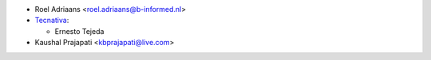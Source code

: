 * Roel Adriaans <roel.adriaans@b-informed.nl>
* `Tecnativa <https://www.tecnativa.com>`_:

  * Ernesto Tejeda
* Kaushal Prajapati <kbprajapati@live.com>
